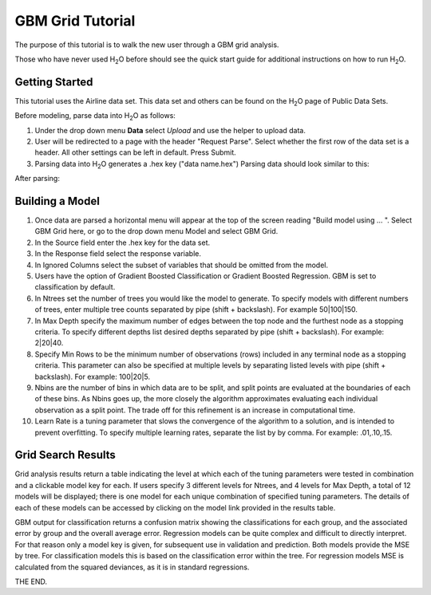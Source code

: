 GBM Grid Tutorial
------------------

The purpose of this tutorial is to walk the new user through 
a GBM grid analysis. 

Those who have never used H\ :sub:`2`\ O before should see the quick start guide
for additional instructions on how to run H\ :sub:`2`\ O.


Getting Started
"""""""""""""""

This tutorial uses the Airline data set. This data set and others can be found on the 
H\ :sub:`2`\ O page of Public Data Sets. 


Before modeling, parse data into H\ :sub:`2`\ O as follows:

#. Under the drop down menu **Data** select *Upload* and use the helper to
   upload data.  


#. User will be redirected to a page with the header "Request
   Parse". Select whether the first row of the data set is a
   header. All other settings can be left in default. Press Submit. 


#. Parsing data into H\ :sub:`2`\ O generates a .hex key ("data name.hex")
   Parsing data should look similar to this:

.. image:: PCAparse.png
   :width: 70%

After parsing:

.. image:: PCAparse2.png
   :width: 70%



Building a Model
""""""""""""""""

#. Once  data are parsed a horizontal menu will appear at the top
   of the screen reading "Build model using ... ". Select 
   GBM Grid here, or go to the drop down menu Model and
   select GBM Grid. 


#. In the Source field enter the .hex key for the data set. 
 

#. In the Response field select the response variable.    


#. In Ignored Columns select the subset of variables that should be omitted from the model. 


#. Users have the option of Gradient Boosted Classification or Gradient Boosted Regression. GBM is set to classification by default. 
 

#. In Ntrees set the number of trees you would like the model to generate. To specify models with different numbers of trees, enter multiple tree counts separated by pipe (shift + backslash). For example 50|100|150.


#. In Max Depth specify the maximum number of edges between the top node and the furthest node as a stopping criteria. To specify different depths list desired depths separated by pipe (shift + backslash). For example: 2|20|40.  

#. Specify Min Rows to be the minimum number of observations (rows) included in any terminal node as a stopping criteria. This parameter can also be specified at multiple levels by separating listed levels with pipe (shift + backslash). For example: 100|20|5.

#. Nbins are the number of bins in which data are to be split, and split points are evaluated at the boundaries of each of these bins. As Nbins goes up, the more closely the algorithm approximates evaluating each individual observation as a split point. The trade off for this refinement is an increase in computational time. 

#. Learn Rate is a tuning parameter that slows the convergence of the algorithm to a solution, and is intended to prevent overfitting. To specify multiple learning rates, separate the list by by comma. For example: .01,.10,.15.  

.. image:: GBMGrequest.png
   :width: 90%


Grid Search Results
"""""""""""""""""""

Grid analysis results return a table indicating the level at which each of the tuning parameters were tested in combination and a clickable model key for each. If users specify  3 different levels for Ntrees, and 4 levels for Max Depth, a total of 12 models will be displayed; there is one model for each unique combination of specified tuning parameters. 
The details of each of these models can be accessed by clicking on the model link provided in the results table. 

.. image:: GBMGresult.png
   :width: 90%

GBM output for classification returns a confusion matrix showing the classifications for each group, and the associated error by group and the overall average error. Regression models can be quite complex and difficult to directly interpret. For that reason only a model key is given, for subsequent use in validation and prediction. Both models provide the MSE by tree. For classification models this is based on the classification error within the tree. For regression models MSE is calculated from the squared deviances, as it is in standard regressions. 



THE END. 
